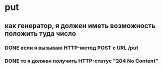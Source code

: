 * put
** как генератор, я должен иметь возможность положить туда число
*** DONE если я вызываю HTTP-метод POST с URL /put
*** DONE то я должен получить HTTP-статус "204 No Content"
